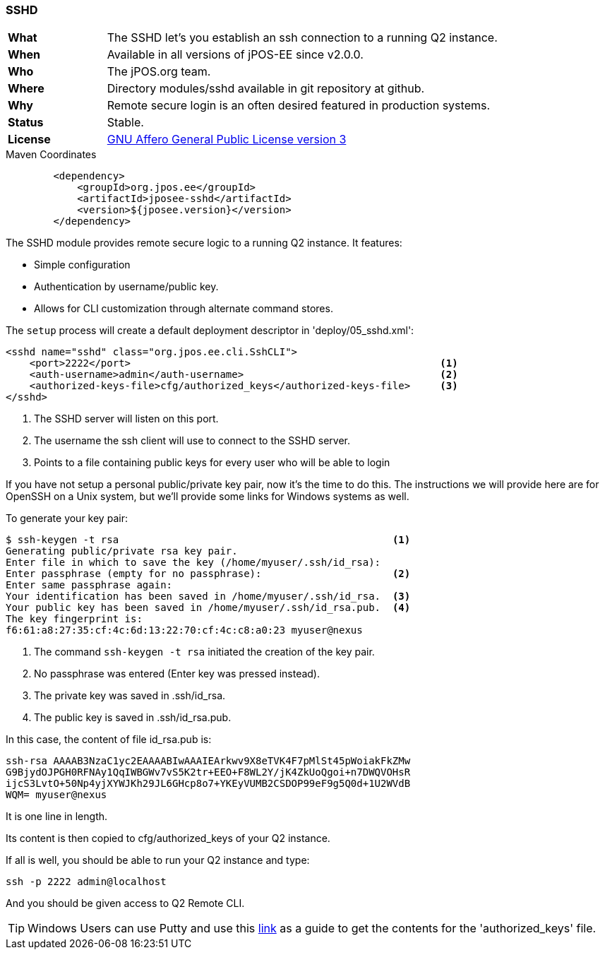 === SSHD

[frame="none",cols="20%,80%"]
|=================================================================
| *What*         | The SSHD let's you establish an ssh connection to a running Q2 instance.
| *When*         | Available in all versions of jPOS-EE since v2.0.0.
| *Who*          | The jPOS.org team.
| *Where*        | Directory modules/sshd available in git repository at github.
| *Why*          | Remote secure login is an often desired featured in production systems.
| *Status*       | Stable.
| *License*      | <<appendix_license,GNU Affero General Public License version 3>>
|=================================================================

.Maven Coordinates
[source,xml]
----
        <dependency>
            <groupId>org.jpos.ee</groupId>
            <artifactId>jposee-sshd</artifactId>
            <version>${jposee.version}</version>
        </dependency>
----

The SSHD module provides remote secure logic to a running Q2 instance. It features:

* Simple configuration
* Authentication by username/public key.
* Allows for CLI customization through alternate command stores.

The `setup` process will create a default deployment descriptor in 'deploy/05_sshd.xml':

[source,xml]
----------------------------------------------------------------------------
<sshd name="sshd" class="org.jpos.ee.cli.SshCLI">
    <port>2222</port>                                                    <1>
    <auth-username>admin</auth-username>                                 <2>
    <authorized-keys-file>cfg/authorized_keys</authorized-keys-file>     <3>
</sshd>
----------------------------------------------------------------------------
<1> The SSHD server will listen on this port.
<2> The username the ssh client will use to connect to the SSHD server.
<3> Points to a file containing public keys for every user who will be able to login

If you have not setup a personal public/private key pair, now it's the time to
do this. The instructions we will provide here are for OpenSSH on a Unix system,
but we'll provide some links for Windows systems as well.

To generate your key pair:

--------------------------------------------------------------------
$ ssh-keygen -t rsa                                              <1>
Generating public/private rsa key pair.
Enter file in which to save the key (/home/myuser/.ssh/id_rsa):
Enter passphrase (empty for no passphrase):                      <2>
Enter same passphrase again:
Your identification has been saved in /home/myuser/.ssh/id_rsa.  <3>
Your public key has been saved in /home/myuser/.ssh/id_rsa.pub.  <4>
The key fingerprint is:
f6:61:a8:27:35:cf:4c:6d:13:22:70:cf:4c:c8:a0:23 myuser@nexus
--------------------------------------------------------------------
<1> The command `ssh-keygen -t rsa` initiated the creation of the key pair.
<2> No passphrase was entered (Enter key was pressed instead).
<3> The private key was saved in .ssh/id_rsa.
<4> The public key is saved in .ssh/id_rsa.pub.

In this case, the content of file id_rsa.pub is:

----
ssh-rsa AAAAB3NzaC1yc2EAAAABIwAAAIEArkwv9X8eTVK4F7pMlSt45pWoiakFkZMw
G9BjydOJPGH0RFNAy1QqIWBGWv7vS5K2tr+EEO+F8WL2Y/jK4ZkUoQgoi+n7DWQVOHsR
ijcS3LvtO+50Np4yjXYWJKh29JL6GHcp8o7+YKEyVUMB2CSDOP99eF9g5Q0d+1U2WVdB
WQM= myuser@nexus
----

It is one line in length.

Its content is then copied to cfg/authorized_keys of your Q2 instance.

If all is well, you should be able to run your Q2 instance and type:

----
ssh -p 2222 admin@localhost
----

And you should be given access to Q2 Remote CLI.

[TIP]
====
Windows Users can use Putty and use this link:http://www.ualberta.ca/CNS/RESEARCH/LinuxClusters/pka-putty.html[link]
as a guide to get the contents for the 'authorized_keys' file.
====

